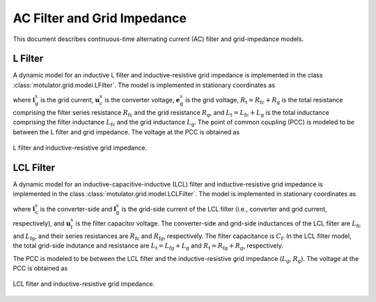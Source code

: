 AC Filter and Grid Impedance
============================

This document describes continuous-time alternating current (AC) filter and grid-impedance models. 

L Filter 
--------

A dynamic model for an inductive L filter and inductive-resistive grid impedance is implemented in the class :class:`motulator.grid.model.LFilter`. The model is implemented in stationary coordinates as

.. math::
   L_\mathrm{t}\frac{\mathrm{d}\boldsymbol{i}_\mathrm{g}^\mathrm{s}}{\mathrm{d} t} 
   = \boldsymbol{u}_\mathrm{c}^\mathrm{s} 
   - \boldsymbol{e}_\mathrm{g}^\mathrm{s} 
   - R_\mathrm{t}\boldsymbol{i}_\mathrm{g}^\mathrm{s}
   :label: L_filt_model

where :math:`\boldsymbol{i}_\mathrm{g}^\mathrm{s}` is the grid current, :math:`\boldsymbol{u}_\mathrm{c}^\mathrm{s}` is the converter voltage, :math:`\boldsymbol{e}_\mathrm{g}^\mathrm{s}` is the grid voltage, :math:`R_\mathrm{t} = R_\mathrm{fc} + R_\mathrm{g}` is the total resistance comprising the filter series resistance :math:`R_\mathrm{fc}` and the grid resistance :math:`R_\mathrm{g}`, and :math:`L_\mathrm{t} = L_\mathrm{fc} + L_\mathrm{g}` is the total inductance comprising the filter inductance :math:`L_\mathrm{fc}` and the grid inductance :math:`L_\mathrm{g}`. The point of common coupling (PCC) is modeled to be between the L filter and grid impedance. The voltage at the PCC is obtained as

.. math::
   \boldsymbol{u}_\mathrm{g}^\mathrm{s} 
   = \frac{L_\mathrm{g}(\boldsymbol{u}_\mathrm{c}^\mathrm{s} 
   - R_\mathrm{fc}\boldsymbol{i}_\mathrm{g}^\mathrm{s})
   + L_\mathrm{fc}(\boldsymbol{e}_\mathrm{g}^\mathrm{s} 
   + R_\mathrm{g}\boldsymbol{i}_\mathrm{g}^\mathrm{s})}{L_\mathrm{t}}
   :label: L_filt_PCC_voltage

.. figure:: ../figs/l_filter.svg
   :width: 100%
   :align: center
   :alt: Diagram of L filter and grid impedance
   :target: .
   
   L filter and inductive-resistive grid impedance.

LCL Filter
----------

A dynamic model for an inductive-capacitive-inductive (LCL) filter and inductive-resistive grid impedance is implemented in the class :class:`motulator.grid.model.LCLFilter`. The model is implemented in stationary coordinates as

.. math::
   L_\mathrm{fc}\frac{\mathrm{d}\boldsymbol{i}_\mathrm{c}^\mathrm{s}}{\mathrm{d} t} 
   &= \boldsymbol{u}_\mathrm{c}^\mathrm{s} 
   - \boldsymbol{u}_\mathrm{f}^\mathrm{s} 
   - R_\mathrm{fc}\boldsymbol{i}_\mathrm{c}^\mathrm{s}\\
   C_\mathrm{f}\frac{\mathrm{d}\boldsymbol{u}_\mathrm{f}^\mathrm{s}}{\mathrm{d} t} 
   &= \boldsymbol{i}_\mathrm{c}^\mathrm{s} 
   - \boldsymbol{i}_\mathrm{g}^\mathrm{s}\\
   L_\mathrm{t}\frac{\mathrm{d}\boldsymbol{i}_\mathrm{g}^\mathrm{s}}{\mathrm{d} t} 
   &= \boldsymbol{u}_\mathrm{f}^\mathrm{s} 
   - \boldsymbol{e}_\mathrm{g}^\mathrm{s} 
   - R_\mathrm{t}\boldsymbol{i}_\mathrm{g}^\mathrm{s}
   :label: LCL_filt_model

where :math:`\boldsymbol{i}_\mathrm{c}^\mathrm{s}` is the converter-side and :math:`\boldsymbol{i}_\mathrm{g}^\mathrm{s}` is the grid-side current of the LCL filter (i.e., converter and grid current, respectively), and :math:`\boldsymbol{u}_\mathrm{f}^\mathrm{s}` is the filter capacitor voltage. The converter-side and grid-side inductances of the LCL filter are :math:`L_\mathrm{fc}` and :math:`L_\mathrm{fg}`, and their series resistances are :math:`R_\mathrm{fc}` and :math:`R_\mathrm{fg}`, respectively. The filter capacitance is :math:`C_\mathrm{f}`. In the LCL filter model, the total grid-side indutance and resistance are :math:`L_\mathrm{t} = L_\mathrm{fg} + L_\mathrm{g}` and :math:`R_\mathrm{t} = R_\mathrm{fg} + R_\mathrm{g}`, respectively.

The PCC is modeled to be between the LCL filter and the inductive-resistive grid impedance (:math:`L_\mathrm{g}`, :math:`R_\mathrm{g}`). The voltage at the PCC is obtained as

.. math::
   \boldsymbol{u}_\mathrm{g}^\mathrm{s} 
   = \frac{L_\mathrm{g}(\boldsymbol{u}_\mathrm{f}^\mathrm{s} 
   - R_\mathrm{fg}\boldsymbol{i}_\mathrm{g}^\mathrm{s})
   + L_\mathrm{fg}(\boldsymbol{e}_\mathrm{g}^\mathrm{s} 
   + R_\mathrm{g}\boldsymbol{i}_\mathrm{g}^\mathrm{s})}{L_\mathrm{t}}
   :label: LCL_filt_PCC_voltage

.. figure:: ../figs/lcl_filter.svg
   :width: 100%
   :align: center
   :alt: Diagram of LCL filter and grid impedance
   :target: .
   
   LCL filter and inductive-resistive grid impedance.

